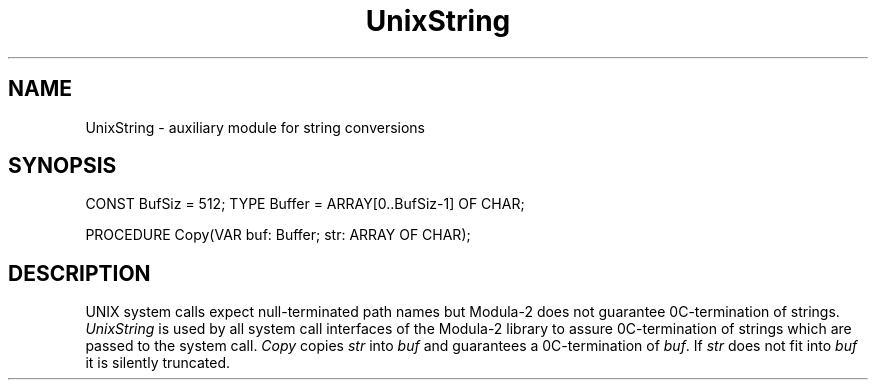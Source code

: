 .\" ---------------------------------------------------------------------------
.\" Ulm's Modula-2 System Documentation
.\" Copyright (C) 1983-1997 by University of Ulm, SAI, 89069 Ulm, Germany
.\" ---------------------------------------------------------------------------
.TH UnixString 3 "Ulm's Modula-2 System"
.SH NAME
UnixString \- auxiliary module for string conversions
.SH SYNOPSIS
.Pg
CONST BufSiz = 512;
TYPE Buffer = ARRAY[0..BufSiz-1] OF CHAR;
.sp 0.7
PROCEDURE Copy(VAR buf: Buffer; str: ARRAY OF CHAR);
.Pe
.SH DESCRIPTION
UNIX system calls expect null-terminated path names
but Modula-2 does not guarantee 0C-termination of strings.
.I UnixString
is used by all system call interfaces of the Modula-2 library
to assure 0C-termination of strings which are passed to
the system call.
.I Copy
copies \fIstr\fP into \fIbuf\fP and guarantees a 0C-termination
of \fIbuf\fP.
If \fIstr\fP does not fit into \fIbuf\fP it is silently truncated.
.\" ---------------------------------------------------------------------------
.\" $Id: UnixString.3,v 1.1 1997/02/26 11:02:00 borchert Exp $
.\" ---------------------------------------------------------------------------
.\" $Log: UnixString.3,v $
.\" Revision 1.1  1997/02/26  11:02:00  borchert
.\" Initial revision
.\"
.\" ---------------------------------------------------------------------------
